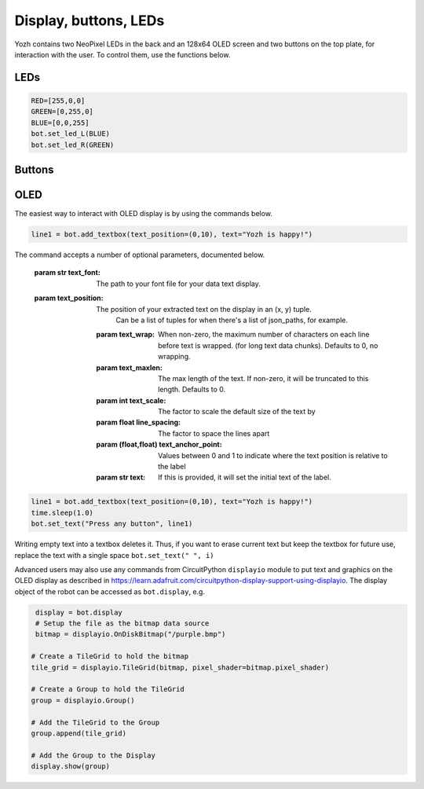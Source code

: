 Display, buttons, LEDs
======================

Yozh contains  two NeoPixel  LEDs in the back and an 128x64 OLED screen and
two buttons on the top plate, for interaction with the user. To control them,
use the functions below.

LEDs
-----
.. function:: set_led_L(color)

.. function:: set_led_R(color)

   These commands set the left (respectively, right) LED to given color. Color
   must be a list of 3 numbers, showing the values of Red, Green, and Blue
   colors, each ranging between 0--255, e.g. ``bot.set_led_L([255,0,0])`` to set
   the left LED red.  You can also define named colors for easier use, e.g.

.. code-block:: python

   RED=[255,0,0]
   GREEN=[0,255,0]
   BLUE=[0,0,255]
   bot.set_led_L(BLUE)
   bot.set_led_R(GREEN)

.. function:: set_leds(color_l, color_r)

   Set colors of both LEDs at the same time. As before, each color is a list of
   three values. Parameter ``color_r`` is optional; if omitted, both LEDs will
   be set to the same color.

.. function:: set_led_brightness(value)

   Set the maximal brightness of both LEDs to a given value (ranging 0-255).
   Default value is 64 (i.e., 1/4 of maximal brightness), and it is more than
   adequate for most purposes, so there is rarely a need to change it. Setting
   brightness to 255 would produce light bright enough to hurt your eyes (and
   drain the batteries rather quickly)


Buttons
-------

.. function:: wait_for(button)

   Waits until the user presses the given button. There are two possible
   pre-defined buttons: ``bot.button_A`` and ``bot.button_B``

.. function:: is_pressed(button)

   Returns ``True`` if given button is currently pressed and ``False`` otherwise.


OLED
----

The easiest way to interact with OLED display is by using the commands below.

.. function:: clear_display()

   Clears all text and graphics from display

.. function:: add_textbox()

   Add textbox (also known as label) to display. You can enter the actual text
   when creating the textbox, or replace it later. The command returns index
   of the textbox, which can be used to update teh contents of the textbox later.

   The basic use of this command is

.. code-block:: python

   line1 = bot.add_textbox(text_position=(0,10), text="Yozh is happy!")


The command accepts a number of optional parameters, documented below.

  :param str text_font: The path to your font file for your data text display.

  :param text_position: The position of your extracted text on the display in an (x, y) tuple.
                      Can be a list of tuples for when there's a list of json_paths, for
                      example.

   :param text_wrap: When non-zero, the maximum number of characters on each
                     line before text
                     is wrapped. (for long text data chunks). Defaults to 0, no wrapping.

   :param text_maxlen: The max length of the text. If non-zero, it will be truncated to this
                    length. Defaults to 0.

   :param int text_scale: The factor to scale the default size of the text by

   :param float line_spacing: The factor to space the lines apart

   :param (float,float) text_anchor_point: Values between 0 and 1 to indicate where the text
                                         position is relative to the label

   :param str text: If this is provided, it will set the initial text of the label.

.. function:: set_text(text, i)

   Replaces  text in textbox  with index ``i``, e.g.

.. code-block:: python

   line1 = bot.add_textbox(text_position=(0,10), text="Yozh is happy!")
   time.sleep(1.0)
   bot.set_text("Press any button", line1)

Writing empty text into a textbox deletes it. Thus, if you want to erase
current text but keep the textbox for future use, replace the text with a
single space ``bot.set_text(" ", i)``

Advanced users may also use any commands from CircuitPython ``displayio`` module
to put text and graphics on the OLED display as described in  https://learn.adafruit.com/circuitpython-display-support-using-displayio.
The display object of the robot  can be accessed as ``bot.display``, e.g. 

.. code-block:: python

   display = bot.display
   # Setup the file as the bitmap data source
   bitmap = displayio.OnDiskBitmap("/purple.bmp")

  # Create a TileGrid to hold the bitmap
  tile_grid = displayio.TileGrid(bitmap, pixel_shader=bitmap.pixel_shader)

  # Create a Group to hold the TileGrid
  group = displayio.Group()

  # Add the TileGrid to the Group
  group.append(tile_grid)

  # Add the Group to the Display
  display.show(group)
